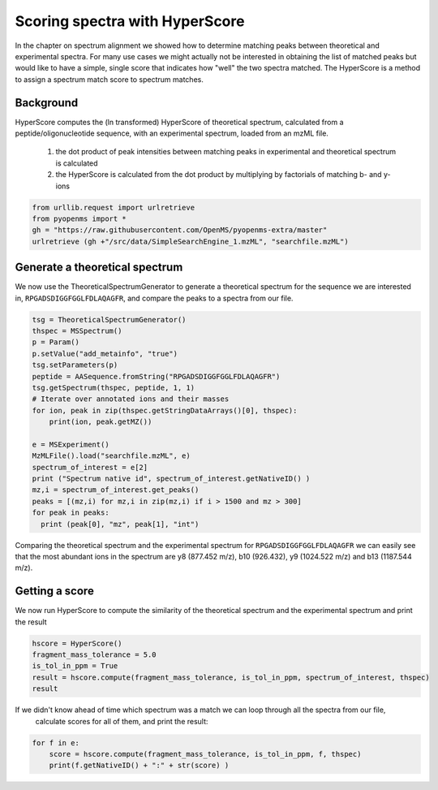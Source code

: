 Scoring spectra with HyperScore
===============================

In the chapter on spectrum alignment we showed how to determine matching peaks between theoretical and experimental spectra.
For many use cases we might actually not be interested in obtaining the list of matched peaks but would like to have
a simple, single score that indicates how "well" the two spectra matched.
The HyperScore is a method to assign a spectrum match score to spectrum matches.


Background
**********


HyperScore computes the (ln transformed) HyperScore of theoretical spectrum,
calculated from a peptide/oligonucleotide sequence, with an experimental spectrum,
loaded from an mzML file.

    1. the dot product of peak intensities between matching peaks in experimental and theoretical spectrum is calculated
    2. the HyperScore is calculated from the dot product by multiplying by factorials of matching b- and y-ions

.. code-block:: python

    from urllib.request import urlretrieve
    from pyopenms import *
    gh = "https://raw.githubusercontent.com/OpenMS/pyopenms-extra/master"
    urlretrieve (gh +"/src/data/SimpleSearchEngine_1.mzML", "searchfile.mzML")

Generate a theoretical spectrum
*******************************


We now use the TheoreticalSpectrumGenerator to generate a theoretical spectrum for the sequence we are interested in,
``RPGADSDIGGFGGLFDLAQAGFR``, and compare the peaks to a spectra from our file.


.. code-block:: python

    tsg = TheoreticalSpectrumGenerator()
    thspec = MSSpectrum()
    p = Param()
    p.setValue("add_metainfo", "true")
    tsg.setParameters(p)
    peptide = AASequence.fromString("RPGADSDIGGFGGLFDLAQAGFR")
    tsg.getSpectrum(thspec, peptide, 1, 1)
    # Iterate over annotated ions and their masses
    for ion, peak in zip(thspec.getStringDataArrays()[0], thspec):
        print(ion, peak.getMZ())

    e = MSExperiment()
    MzMLFile().load("searchfile.mzML", e)
    spectrum_of_interest = e[2]
    print ("Spectrum native id", spectrum_of_interest.getNativeID() )
    mz,i = spectrum_of_interest.get_peaks()
    peaks = [(mz,i) for mz,i in zip(mz,i) if i > 1500 and mz > 300]
    for peak in peaks:
      print (peak[0], "mz", peak[1], "int")

Comparing the theoretical spectrum and the experimental spectrum for
``RPGADSDIGGFGGLFDLAQAGFR`` we can easily see that the most abundant ions in the
spectrum are y8 (877.452 m/z), b10 (926.432), y9 (1024.522 m/z) and b13
(1187.544 m/z).

Getting a score
***************

We now run HyperScore to compute the similarity of the theoretical spectrum
and the experimental spectrum and print the result 

.. code-block:: python

    hscore = HyperScore()
    fragment_mass_tolerance = 5.0
    is_tol_in_ppm = True
    result = hscore.compute(fragment_mass_tolerance, is_tol_in_ppm, spectrum_of_interest, thspec)
    result

If we didn't know ahead of time which spectrum was a match we can loop through all the spectra from our file,
 calculate scores for all of them, and print the result:

.. code-block:: python

    for f in e:
        score = hscore.compute(fragment_mass_tolerance, is_tol_in_ppm, f, thspec)
        print(f.getNativeID() + ":" + str(score) )


